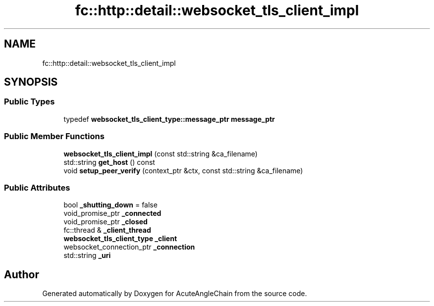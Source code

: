 .TH "fc::http::detail::websocket_tls_client_impl" 3 "Sun Jun 3 2018" "AcuteAngleChain" \" -*- nroff -*-
.ad l
.nh
.SH NAME
fc::http::detail::websocket_tls_client_impl
.SH SYNOPSIS
.br
.PP
.SS "Public Types"

.in +1c
.ti -1c
.RI "typedef \fBwebsocket_tls_client_type::message_ptr\fP \fBmessage_ptr\fP"
.br
.in -1c
.SS "Public Member Functions"

.in +1c
.ti -1c
.RI "\fBwebsocket_tls_client_impl\fP (const std::string &ca_filename)"
.br
.ti -1c
.RI "std::string \fBget_host\fP () const"
.br
.ti -1c
.RI "void \fBsetup_peer_verify\fP (context_ptr &ctx, const std::string &ca_filename)"
.br
.in -1c
.SS "Public Attributes"

.in +1c
.ti -1c
.RI "bool \fB_shutting_down\fP = false"
.br
.ti -1c
.RI "void_promise_ptr \fB_connected\fP"
.br
.ti -1c
.RI "void_promise_ptr \fB_closed\fP"
.br
.ti -1c
.RI "fc::thread & \fB_client_thread\fP"
.br
.ti -1c
.RI "\fBwebsocket_tls_client_type\fP \fB_client\fP"
.br
.ti -1c
.RI "websocket_connection_ptr \fB_connection\fP"
.br
.ti -1c
.RI "std::string \fB_uri\fP"
.br
.in -1c

.SH "Author"
.PP 
Generated automatically by Doxygen for AcuteAngleChain from the source code\&.
